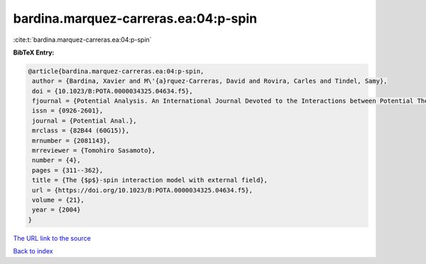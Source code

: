 bardina.marquez-carreras.ea:04:p-spin
=====================================

:cite:t:`bardina.marquez-carreras.ea:04:p-spin`

**BibTeX Entry:**

.. code-block:: bibtex

   @article{bardina.marquez-carreras.ea:04:p-spin,
    author = {Bardina, Xavier and M\'{a}rquez-Carreras, David and Rovira, Carles and Tindel, Samy},
    doi = {10.1023/B:POTA.0000034325.04634.f5},
    fjournal = {Potential Analysis. An International Journal Devoted to the Interactions between Potential Theory, Probability Theory, Geometry and Functional Analysis},
    issn = {0926-2601},
    journal = {Potential Anal.},
    mrclass = {82B44 (60G15)},
    mrnumber = {2081143},
    mrreviewer = {Tomohiro Sasamoto},
    number = {4},
    pages = {311--362},
    title = {The {$p$}-spin interaction model with external field},
    url = {https://doi.org/10.1023/B:POTA.0000034325.04634.f5},
    volume = {21},
    year = {2004}
   }
`The URL link to the source <ttps://doi.org/10.1023/B:POTA.0000034325.04634.f5}>`_


`Back to index <../By-Cite-Keys.html>`_
